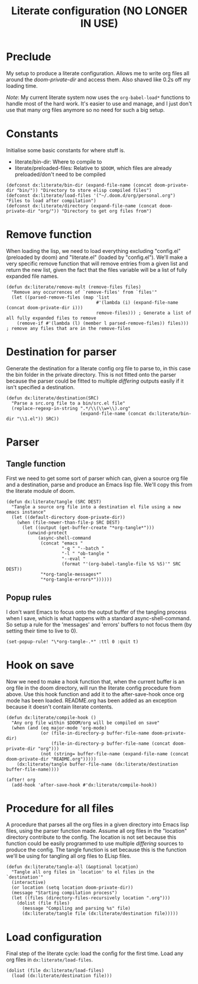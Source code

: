#+TITLE: Literate configuration (NO LONGER IN USE)

* Preclude
My setup to produce a literate configuration.
Allows me to write org files all around the /doom-private-dir/ and access them.
Also shaved like 0.2s off my loading time.

/Note/: My current literate system now uses the =org-babel-load*= functions to handle most of the hard work.
It's easier to use and manage, and I just don't use that many org files anymore so no need for such a big setup.
* Constants
Initialise some basic constants for where stuff is.
- literate/bin-dir: Where to compile to
- literate/preloaded-files: Relative to ~$DOOM~, which files are already
  preloaded/don't need to be compiled
#+BEGIN_SRC elisp
(defconst dx:literate/bin-dir (expand-file-name (concat doom-private-dir "bin/")) "Directory to store elisp compiled files")
(defconst dx:literate/load-files '("~/.doom.d/org/personal.org") "Files to load after compilation")
(defconst dx:literate/directory (expand-file-name (concat doom-private-dir "org/")) "Directory to get org files from")
#+END_SRC
* Remove function
When loading the lisp, we need to load everything excluding "config.el" (preloaded by doom) and "literate.el" (loaded by "config.el").
We'll make a very specific remove function that will remove entries from a given list and return the new list, given the fact that the files variable will be a list of fully expanded file names.
#+BEGIN_SRC elisp
(defun dx:literate/remove-mult (remove-files files)
  "Remove any occurrences of `remove-files' from `files'"
  (let ((parsed-remove-files (map 'list
                                  #'(lambda (i) (expand-file-name (concat doom-private-dir i)))
                                  remove-files))) ; Generate a list of all fully expanded files to remove
    (remove-if #'(lambda (l) (member l parsed-remove-files)) files))) ; remove any files that are in the remove-files
#+END_SRC
* Destination for parser
Generate the destination for a literate config org file to parse to, in this case the bin folder in the private directory.
This is not fitted onto the parser because the parser could be fitted to multiple /differing/ outputs easily if it isn't specified a destination.
#+BEGIN_SRC elisp
(defun dx:literate/destination(SRC)
  "Parse a src.org file to a bin/src.el file"
  (replace-regexp-in-string ".*/\\(\\w+\\).org"
                            (expand-file-name (concat dx:literate/bin-dir "\\1.el")) SRC))
#+END_SRC
* Parser
** Tangle function
First we need to get some sort of parser which can, given a source org file and a destination, parse and produce an Emacs lisp file.
We'll copy this from the literate module of doom.
#+BEGIN_SRC elisp
(defun dx:literate/tangle (SRC DEST)
  "Tangle a source org file into a destination el file using a new emacs instance"
  (let ((default-directory doom-private-dir))
    (when (file-newer-than-file-p SRC DEST)
      (let ((output (get-buffer-create "*org-tangle*")))
        (unwind-protect
            (async-shell-command
             (concat "emacs "
                     "-q " "--batch "
                     "-l " "ob-tangle "
                     "--eval "
                     (format "'(org-babel-tangle-file %S %S)'" SRC DEST))
             "*org-tangle-messages*"
             "*org-tangle-errors*"))))))
#+END_SRC
** Popup rules
I don't want Emacs to focus onto the output buffer of the tangling process when I save, which is what happens with a standard async-shell-command.
So setup a rule for the 'messages' and 'errors' buffers to not focus them (by setting their time to live to 0).
#+BEGIN_SRC elisp
(set-popup-rule! "\*org-tangle-.*" :ttl 0 :quit t)
#+END_SRC
* Hook on save
Now we need to make a hook function that, when the current buffer is an org file in the doom directory, will run the literate config procedure from above.
Use this hook function and add it to the after-save-hook once org mode has been loaded.
README.org has been added as an exception because it doesn't contain literate contents.
#+BEGIN_SRC elisp
(defun dx:literate/compile-hook ()
  "Any org file within $DOOM/org will be compiled on save"
  (when (and (eq major-mode 'org-mode)
             (or (file-in-directory-p buffer-file-name doom-private-dir)
                 (file-in-directory-p buffer-file-name (concat doom-private-dir "org")))
             (not (string= buffer-file-name (expand-file-name (concat doom-private-dir "README.org")))))
    (dx:literate/tangle buffer-file-name (dx:literate/destination buffer-file-name))))

(after! org
  (add-hook 'after-save-hook #'dx:literate/compile-hook))
#+END_SRC
* Procedure for all files
A procedure that parses all the org files in a given directory into Emacs lisp
files, using the parser function made. Assume all org files in the "location"
directory contribute to the config.
The location is not set because this function could be easily programmed to use
multiple /differing/ sources to produce the config. The tangle function is set
because this is the function we'll be using for tangling all org files to ELisp files.
#+BEGIN_SRC elisp
(defun dx:literate/tangle-all (&optional location)
  "Tangle all org files in `location' to el files in the `destination'"
  (interactive)
  (or location (setq location doom-private-dir))
  (message "Starting compilation process")
  (let ((files (directory-files-recursively location ".org")))
    (dolist (file files)
      (message "Compiling and parsing %s" file)
      (dx:literate/tangle file (dx:literate/destination file)))))
#+END_SRC
* Load configuration
Final step of the literate cycle: load the config for the first time. Load any org files in =dx:literate/load-files=.
#+BEGIN_SRC elisp
(dolist (file dx:literate/load-files)
  (load (dx:literate/destination file)))
#+END_SRC
